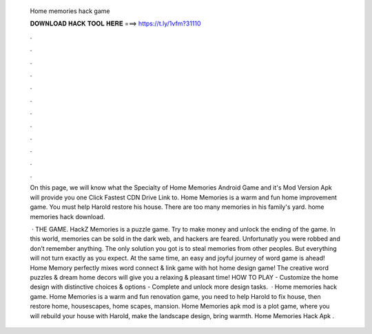   Home memories hack game
  
  
  
  𝐃𝐎𝐖𝐍𝐋𝐎𝐀𝐃 𝐇𝐀𝐂𝐊 𝐓𝐎𝐎𝐋 𝐇𝐄𝐑𝐄 ===> https://t.ly/1vfm?31110
  
  
  
  .
  
  
  
  .
  
  
  
  .
  
  
  
  .
  
  
  
  .
  
  
  
  .
  
  
  
  .
  
  
  
  .
  
  
  
  .
  
  
  
  .
  
  
  
  .
  
  
  
  .
  
  On this page, we will know what the Specialty of Home Memories Android Game and it's Mod Version Apk will provide you one Click Fastest CDN Drive Link to. Home Memories is a warm and fun home improvement game. You must help Harold restore his house. There are too many memories in his family's yard. home memories hack download.
  
   · THE GAME. HackZ Memories is a puzzle game. Try to make money and unlock the ending of the game. In this world, memories can be sold in the dark web, and hackers are feared. Unfortunatly you were robbed and don’t remember anything. The only solution you got is to steal memories from other peoples. But everything will not turn exactly as you expect. At the same time, an easy and joyful journey of word game is ahead! Home Memory perfectly mixes word connect & link game with hot home design game! The creative word puzzles & dream home decors will give you a relaxing & pleasant time! HOW TO PLAY - Customize the home design with distinctive choices & options - Complete and unlock more design tasks.  · Home memories hack game. Home Memories is a warm and fun renovation game, you need to help Harold to fix house, then restore home, housescapes, home scapes, mansion. Home Memories apk mod is a plot game, where you will rebuild your house with Harold, make the landscape design, bring warmth. Home Memories Hack Apk .
